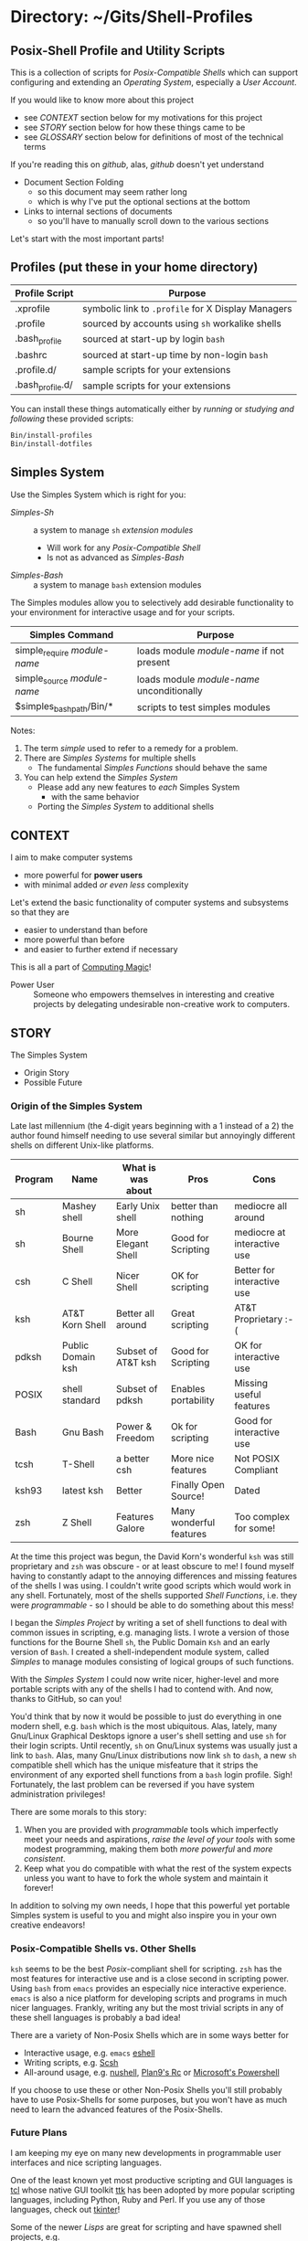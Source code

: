* Directory: ~/Gits/Shell-Profiles

** Posix-Shell Profile and Utility Scripts

This is a collection of scripts for /Posix-Compatible Shells/ which can support
configuring and extending an /Operating System/, especially a /User Account/.

If you would like to know more about this project
- see [[*CONTEXT][CONTEXT]] section below for my motivations for this project
- see [[*STORY][STORY]] section below for how these things came to be
- see [[*GLOSSARY][GLOSSARY]] section below for definitions of most of the technical terms

If you're reading this on /github/, alas, /github/ doesn't yet understand
- Document Section Folding
      - so this document may seem rather long
      - which is why I've put the optional sections at the bottom
- Links to internal sections of documents
      - so you'll have to manually scroll down to the various sections

Let's start with the most important parts!

** Profiles (put these in your home directory)

| Profile Script   | Purpose                                            |
|------------------+----------------------------------------------------|
| .xprofile        | symbolic link to =.profile= for X Display Managers |
| .profile         | sourced by accounts using =sh= workalike shells    |
| .bash_profile    | sourced at start-up by login =bash=                |
| .bashrc          | sourced at start-up time by non-login =bash=       |
| .profile.d/      | sample scripts for your extensions                 |
| .bash_profile.d/ | sample scripts for your extensions                 |

You can install these things automatically either by /running/ or /studying and
following/ these provided scripts:

#+begin_src bash
  Bin/install-profiles
  Bin/install-dotfiles
#+end_src

** Simples System
   
Use the Simples System which is right for you:
- /Simples-Sh/ ::	a system to manage =sh= /extension modules/
      - Will work for any /Posix-Compatible Shell/
      - Is not as advanced as /Simples-Bash/
- /Simples-Bash/ ::	a system to manage =bash= extension modules

The Simples modules allow you to selectively add desirable functionality to your
environment for interactive usage and for your scripts.

| Simples Command              | Purpose                                    |
|------------------------------+--------------------------------------------|
| simple_require /module-name/ | loads module /module-name/ if not present  |
| simple_source /module-name/  | loads module /module-name/ unconditionally |
| $simples_bash_path/Bin/*     | scripts to test simples modules            |

Notes:
1. The term /simple/ used to refer to a remedy for a problem.
2. There are /Simples Systems/ for multiple shells
       - The fundamental /Simples Functions/ should behave the same
3. You can help extend the /Simples System/
       - Please add any new features to /each/ Simples System
             - with the same behavior
       - Porting the /Simples System/ to additional shells

** CONTEXT

I aim to make computer systems
- more powerful for *power users*
- with minimal added /or even less/ complexity
 
Let's extend the basic functionality of
computer systems and subsystems so that they are
- easier to understand than before
- more powerful than before
- and easier to further extend if necessary

This is all a part of [[https://github.com/GregDavidson/computing-magic][Computing Magic]]!

- Power User :: Someone who empowers themselves in interesting and creative
  projects by delegating undesirable non-creative work to computers.
  
** STORY

The Simples System
- Origin Story
- Possible Future

*** Origin of the Simples System

Late last millennium (the 4-digit years beginning with a 1 instead of a 2) the
author found himself needing to use several similar but annoyingly different
shells on different Unix-like platforms.

| Program | Name              | What is was about  | Pros                    | Cons                        |
|---------+-------------------+--------------------+-------------------------+-----------------------------|
| sh      | Mashey shell      | Early Unix shell   | better than nothing     | mediocre all around         |
| sh      | Bourne Shell      | More Elegant Shell | Good for Scripting      | mediocre at interactive use |
| csh     | C Shell           | Nicer Shell        | OK for scripting        | Better for interactive use  |
| ksh     | AT&T Korn Shell   | Better all around  | Great scripting         | AT&T Proprietary :-(        |
| pdksh   | Public Domain ksh | Subset of AT&T ksh | Good for Scripting      | OK for interactive use      |
| POSIX   | shell standard    | Subset of pdksh    | Enables portability     | Missing useful features     |
| Bash    | Gnu Bash          | Power & Freedom    | Ok for scripting        | Good for interactive use    |
| tcsh    | T-Shell           | a better csh       | More nice features      | Not POSIX Compliant         |
| ksh93   | latest ksh        | Better             | Finally Open Source!    | Dated                       |
| zsh     | Z Shell           | Features Galore    | Many wonderful features | Too complex for some!       |

At the time this project was begun, the David Korn's wonderful =ksh= was still
proprietary and =zsh= was obscure - or at least obscure to me! I found myself
having to constantly adapt to the annoying differences and missing features of
the shells I was using. I couldn't write good scripts which would work in any
shell. Fortunately, most of the shells supported /Shell Functions/, i.e. they
were /programmable/ - so I should be able to do something about this mess!

I began the /Simples Project/ by writing a set of shell functions to deal with
common issues in scripting, e.g. managing lists. I wrote a version of those
functions for the Bourne Shell =sh=, the Public Domain =Ksh= and an early
version of =Bash=. I created a shell-independent module system, called /Simples/
to manage modules consisting of logical groups of such functions.

With the /Simples System/ I could now write nicer, higher-level and more
portable scripts with any of the shells I had to contend with. And now, thanks
to GitHub, so can you!

You'd think that by now it would be possible to just do everything in one modern
shell, e.g. =bash= which is the most ubiquitous. Alas, lately, many Gnu/Linux
Graphical Desktops ignore a user's shell setting and use =sh= for their login
scripts. Until recently, =sh= on Gnu/Linux systems was usually just a link to
=bash=. Alas, many Gnu/Linux distributions now link =sh= to =dash=, a new =sh=
compatible shell which has the unique misfeature that it strips the environment
of any exported shell functions from a =bash= login profile. Sigh! Fortunately,
the last problem can be reversed if you have system administration privileges!

There are some morals to this story:
1. When you are provided with /programmable/ tools which imperfectly meet your
   needs and aspirations, /raise the level of your tools/ with some modest
   programming, making them both /more powerful/ and /more consistent/.
2.  Keep what you do compatible with what the rest of the system expects unless
   you want to have to fork the whole system and maintain it forever!

In addition to solving my own needs, I hope that this powerful yet portable
Simples system is useful to you and might also inspire you in your own creative
endeavors!

*** Posix-Compatible Shells vs. Other Shells

=ksh= seems to be the best /Posix/-compliant shell for scripting. =zsh= has the
most features for interactive use and is a close second in scripting power.
Using =bash= from =emacs= provides an especially nice interactive experience.
=emacs= is also a nice platform for developing scripts and programs in much
nicer languages. Frankly, writing any but the most trivial scripts in any of
these shell languages is probably a bad idea!

There are a variety of Non-Posix Shells which are in some ways better for
- Interactive usage, e.g. =emacs= [[https://www.masteringemacs.org/article/complete-guide-mastering-eshell][eshell]]
- Writing scripts, e.g. [[https://scsh.net/][Scsh]]
- All-around usage, e.g. [[https://www.nushell.sh/][nushell]], [[https://www.maketecheasier.com/what-is-rc-shell-linux/][Plan9's Rc]] or [[https://docs.microsoft.com/en-us/powershell/][Microsoft's Powershell]]

If you choose to use these or other Non-Posix Shells you'll still probably have
to use Posix-Shells for some purposes, but you won't have as much need to learn
the advanced features of the Posix-Shells.

*** Future Plans

I am keeping my eye on many new developments in programmable user interfaces and
nice scripting languages.

One of the least known yet most productive scripting and GUI languages is [[https://www.tcl.tk][tcl]]
whose native GUI toolkit [[https://wiki.tcl-lang.org/page/Ttk][ttk]] has been adopted by more popular scripting
languages, including Python, Ruby and Perl. If you use any of those languages,
check out [[https://tkdocs.com][tkinter]]!

Some of the newer /Lisps/ are great for scripting and have spawned shell
projects, e.g.
- [[https://en.wikipedia.org/wiki/Scheme_(programming_language)][scheme]] [[https://scsh.net][scsh]]
- [[https://racket-lang.org][racket]] [[https://docs.racket-lang.org/rash][rash]]
- [[https://www.gnu.org/software/guile][guile]] [[https://savannah.nongnu.org/projects/gash][gash]]
- [[https://clojure.org][clojure]] [[https://github.com/dundalek/closh][closh]]
Alas, /none/ of these shells support =sh= syntax and semantics and therefore
none of them can replace =sh= in all of the Posix environments which expect
such. Sigh!

It's not really necessary to use the same tool for issuing interactive commands
and writing scripts.

I consider the =pdksh= versions of the /Simples System/ to be obsolete. I have
no plans of porting the /Simples System/ to =zsh=. I have no interest in new
non-POSIX-compliant shells - sorry tcsh and fish! I would have abandoned the
=sh= port if it weren't for the regression of X Display and Session Managers now
ignoring a user's specified shell in favor of =sh=.

I have no ambitious plans for the /Simples System/. I will try to keep the =sh=
and =bash= Version of the /Simples System/ safe from /software rot/ and
occasionally incorporate minor improvements, especially those that become
available as =bash= evolves. (It would be really nice, e.g. if Chet would fix
the horrible =-n= =nameref= botch!)

I am interested in your constructive feedback and any pull requests you may send
me which may make the /Simples System/ better /without/ increasing its
complexity. As this is a very modest work, I would like to keep the license
simple, compatible with the values of FLOSS, i.e. the Freedom of /Users/ to have
their systems behave the way they wish should outweigh the Freedom of
/Developers/ to have their creations operate as they imagine on other people's
systems!

** GLOSSARY

Posix refers to a number of Operating Systems which follow much of the
architecture of the Unix Timesharing System, including using /Command Shells/
for configuration, customization and automation.

A Posix Operating System Consists Of
- A /UserLand/ running on top of a /Kernel/
- The /Userland/
      - consisting of libraries, services, utilities and applications
      - which provide the functionality observed by /users/
- Either a traditional /Monolithic Kernel/
      - A large and sophisticated software system
      - Running in a protected memory space
      - Interfaces with the physical Hardware of the machine
      - Provides a convenient and portable platform for the Userland
      - Not directly accessible to users
- Or a /Micro-Kernel/ with associated service daemons
      - Provides similar functionality to a Monolithic Kernel
      - Only a small part, the /Micro-Kernel/ runs in a protected memory space
      - Possibly more secure and flexible
      - Possibly less performant and currently less popular

Posix-Compatible Operating Systems including
- /Unix/
      - Developed at AT&T Bell Laboratories in the early 1970s
      - Required expensive licensing until after Gnu/Linux was developed
      - Not used much any more
- the various /BSD variants/
      - Based on the Berkeley Software Distribution of the 1980s
      - Required expensive licensing until after Gnu/Linux was developed
      - Now consisting of many Open-Source projects
      - Usually includes many non-BSD additions
      - including FreeBSD, NetBSD, OpenBSD, Apple's MacOS and IOS
- [[https://en.wikipedia.org/wiki/Plan_9_from_Bell_Labs][Plan9]] and [[https://en.wikipedia.org/wiki/Inferno_(operating_system)][Inferno]]
      - Developed at AT&T Bell Laboratories in the 1980s and 1990s
      - Awesome architectural innovations
      - Required expensive licensing until after Gnu/Linux was developed
      - Now open source, yet not much adopted
      - Some /Plan9/ components can be [[https://en.wikipedia.org/wiki/Plan_9_from_User_Space][added onto other Operating Systems]]
            - Others are too tied to the /Plan9/ and /Inferno/ architectures
- [[https://www.gnu.org/gnu/linux-and-gnu.html][Gnu/Linux]]
      - Started with the [[https://www.gnu.org/][Gnu Project]] of the [[https://www.fsf.org/][Free Software Foundation]]
      - Usually includes many non-Gnu additions
      - Runs on top of the /Linux Kernel/
      - Wildly popular, from portable devices to supercomputers
- [[https://www.gnu.org/software/hurd/][Gnu/Hurd]]
      - the GNU Userland
      - On top of the Hurd services running on a Micro-Kernel
      - Potentially more advanced, yet not yet mature
There are many [[https://distrowatch.com/][Free Operating System Distributions]]!

/Posix-Compatible Shells/ include
- =sh=, =ash=, =dash=, =ksh=, =bash=, =zsh=
      - The /Gnu/Linux standard shell is =bash=
      - BSD users use various Posix-Compatible Shells
            - Originally BSD used the Non-Posix [[https://en.wikipedia.org/wiki/C_shell][csh aka the C-Shell]]
      - Apple has recently switched from (an ancient) =bash= to =zsh=
- Microsoft provides =bash= for Posix Compatibility
      - Along with their new [[https://docs.microsoft.com/en-us/powershell/][Powershell]]
      - And their old /Command Prompt/ shell

** DEVELOPMENT NOTES

Right now we're in transition
- Even more than usual!

Urgent Needs
- Finish the transition!
- Fix install-library and install-dotfiles to do what is required
      - And to test things!

We're getting rid of the various "local" scripts in favor of
  - =sh= compatible scripts under =~/.profile.d/=
        - sourced by the standard =~/.profile script=
  - =bash= compatible scripts under =~/.bash_profile.d/=
        - sourced by the standard =~/.bash_profile script=

We're moving a lot of functionality from =bash= to =sh=
- where efficiency is similar
- the =bash= scripts source the =sh= scripts
      - and maybe export the functions

The Bash-Simples code is staying
- There's probably no need for =sh= simples
- But it would be nice to restore compatibility!
- And to remove anything no longer needed
      - such as path setting, which is now purely =sh= code

Where users are able to get their Display Managers and Session Managers to use =bash= 
- Everything should work just the same
- But with better performance
      - Less startup delay (not having to source as much)
      - Shell functions exported
